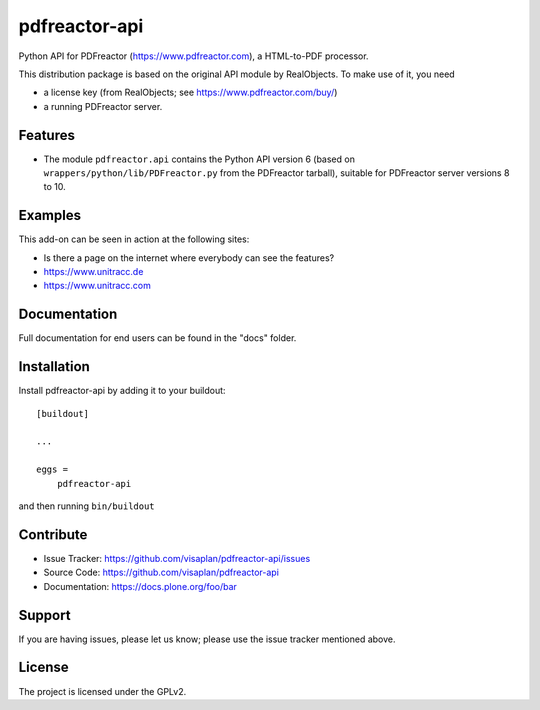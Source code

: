 .. This README is meant for consumption by humans and pypi. Pypi can render rst files so please do not use Sphinx features.
   If you want to learn more about writing documentation, please check out: http://docs.plone.org/about/documentation_styleguide.html
   This text does not appear on pypi or github. It is a comment.

==============
pdfreactor-api
==============

Python API for PDFreactor (https://www.pdfreactor.com), a HTML-to-PDF processor.

This distribution package is based on the original API module by RealObjects.
To make use of it, you need

- a license key (from RealObjects; see https://www.pdfreactor.com/buy/)
- a running PDFreactor server.


Features
--------

- The module ``pdfreactor.api`` contains the Python API version 6
  (based on ``wrappers/python/lib/PDFreactor.py`` from the PDFreactor tarball),
  suitable for PDFreactor server versions 8 to 10.


Examples
--------

This add-on can be seen in action at the following sites:

- Is there a page on the internet where everybody can see the features?
- https://www.unitracc.de
- https://www.unitracc.com


Documentation
-------------

Full documentation for end users can be found in the "docs" folder.


Installation
------------

Install pdfreactor-api by adding it to your buildout::

    [buildout]

    ...

    eggs =
        pdfreactor-api


and then running ``bin/buildout``


Contribute
----------

- Issue Tracker: https://github.com/visaplan/pdfreactor-api/issues
- Source Code: https://github.com/visaplan/pdfreactor-api
- Documentation: https://docs.plone.org/foo/bar


Support
-------

If you are having issues, please let us know;
please use the issue tracker mentioned above.


License
-------

The project is licensed under the GPLv2.

.. vim: tw=79 cc=+1 sw=4 sts=4 si et
